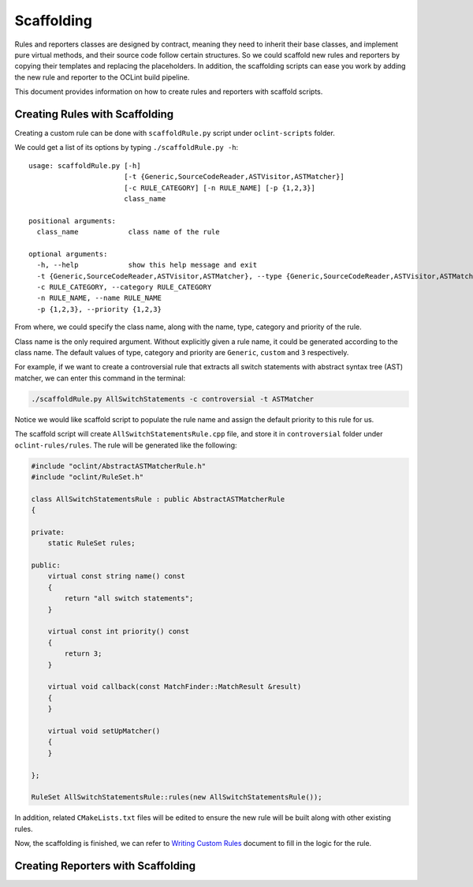 Scaffolding
===========

Rules and reporters classes are designed by contract, meaning they need to inherit their base classes, and implement pure virtual methods, and their source code follow certain structures. So we could scaffold new rules and reporters by copying their templates and replacing the placeholders. In addition, the scaffolding scripts can ease you work by adding the new rule and reporter to the OCLint build pipeline.

This document provides information on how to create rules and reporters with scaffold scripts.

Creating Rules with Scaffolding
-------------------------------

Creating a custom rule can be done with ``scaffoldRule.py`` script under ``oclint-scripts`` folder.

We could get a list of its options by typing ``./scaffoldRule.py -h``::

    usage: scaffoldRule.py [-h]
                           [-t {Generic,SourceCodeReader,ASTVisitor,ASTMatcher}]
                           [-c RULE_CATEGORY] [-n RULE_NAME] [-p {1,2,3}]
                           class_name

    positional arguments:
      class_name            class name of the rule

    optional arguments:
      -h, --help            show this help message and exit
      -t {Generic,SourceCodeReader,ASTVisitor,ASTMatcher}, --type {Generic,SourceCodeReader,ASTVisitor,ASTMatcher}
      -c RULE_CATEGORY, --category RULE_CATEGORY
      -n RULE_NAME, --name RULE_NAME
      -p {1,2,3}, --priority {1,2,3}

From where, we could specify the class name, along with the name, type, category and priority of the rule.

Class name is the only required argument. Without explicitly given a rule name, it could be generated according to the class name. The default values of type, category and priority are ``Generic``, ``custom`` and ``3`` respectively.

.. seealso::
    Learn how to choose the proper rule interface from `Rule Module Internals <../internals/rules.html>`_ document.

For example, if we want to create a controversial rule that extracts all switch statements with abstract syntax tree (AST) matcher, we can enter this command in the terminal:

.. code-block:: bash

    ./scaffoldRule.py AllSwitchStatements -c controversial -t ASTMatcher

Notice we would like scaffold script to populate the rule name and assign the default priority to this rule for us.

The scaffold script will create ``AllSwitchStatementsRule.cpp`` file, and store it in ``controversial`` folder under ``oclint-rules/rules``. The rule will be generated like the following:

.. code-block:: cpp

    #include "oclint/AbstractASTMatcherRule.h"
    #include "oclint/RuleSet.h"

    class AllSwitchStatementsRule : public AbstractASTMatcherRule
    {

    private:
        static RuleSet rules;

    public:
        virtual const string name() const
        {
            return "all switch statements";
        }

        virtual const int priority() const
        {
            return 3;
        }

        virtual void callback(const MatchFinder::MatchResult &result)
        {
        }

        virtual void setUpMatcher()
        {
        }

    };

    RuleSet AllSwitchStatementsRule::rules(new AllSwitchStatementsRule());

In addition, related ``CMakeLists.txt`` files will be edited to ensure the new rule will be built along with other existing rules.

Now, the scaffolding is finished, we can refer to `Writing Custom Rules <rules.html>`_ document to fill in the logic for the rule.

Creating Reporters with Scaffolding
-----------------------------------
